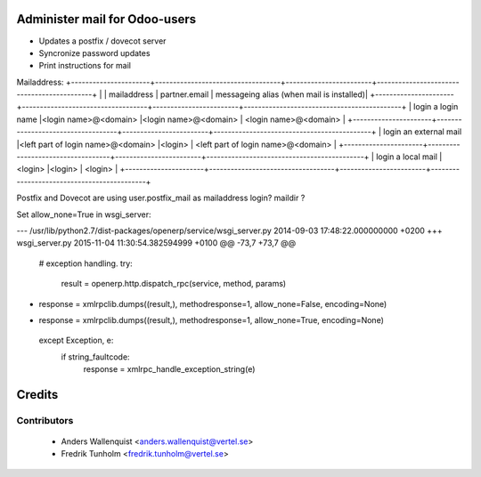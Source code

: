 .. image:: https://img.shields.io/badge/licence-AGPL--3-blue.svg
    :alt: License

Administer mail for Odoo-users
==============================

* Updates a postfix / dovecot server
* Syncronize password updates
* Print instructions for mail


Mailaddress:
+----------------------+-----------------------------------+------------------------+--------------------------------------------+
|                       | mailaddress                       |  partner.email        |  messageing alias (when mail is installed)|
+----------------------+-----------------------------------+------------------------+--------------------------------------------+
| login a login name     |<login name>@<domain>              |<login name>@<domain> |  <login name>@<domain>                    |
+----------------------+-----------------------------------+------------------------+--------------------------------------------+
| login an external mail |<left part of login name>@<domain> |<login>               |  <left part of login name>@<domain>       |
+----------------------+-----------------------------------+------------------------+--------------------------------------------+
| login a local mail     |<login>                            |<login>               |  <login>                                  |
+----------------------+-----------------------------------+------------------------+--------------------------------------------+



Postfix and Dovecot are using user.postfix_mail as mailaddress
login?
maildir ?



Set allow_none=True in wsgi_server:

--- /usr/lib/python2.7/dist-packages/openerp/service/wsgi_server.py     2014-09-03 17:48:22.000000000 +0200
+++ wsgi_server.py      2015-11-04 11:30:54.382594999 +0100
@@ -73,7 +73,7 @@
     # exception handling.
     try:
         result = openerp.http.dispatch_rpc(service, method, params)
-        response = xmlrpclib.dumps((result,), methodresponse=1, allow_none=False, encoding=None)
+        response = xmlrpclib.dumps((result,), methodresponse=1, allow_none=True, encoding=None)
     except Exception, e:
         if string_faultcode:
             response = xmlrpc_handle_exception_string(e)


Credits
=======

Contributors
------------

 * Anders Wallenquist <anders.wallenquist@vertel.se>
 * Fredrik Tunholm <fredrik.tunholm@vertel.se>
